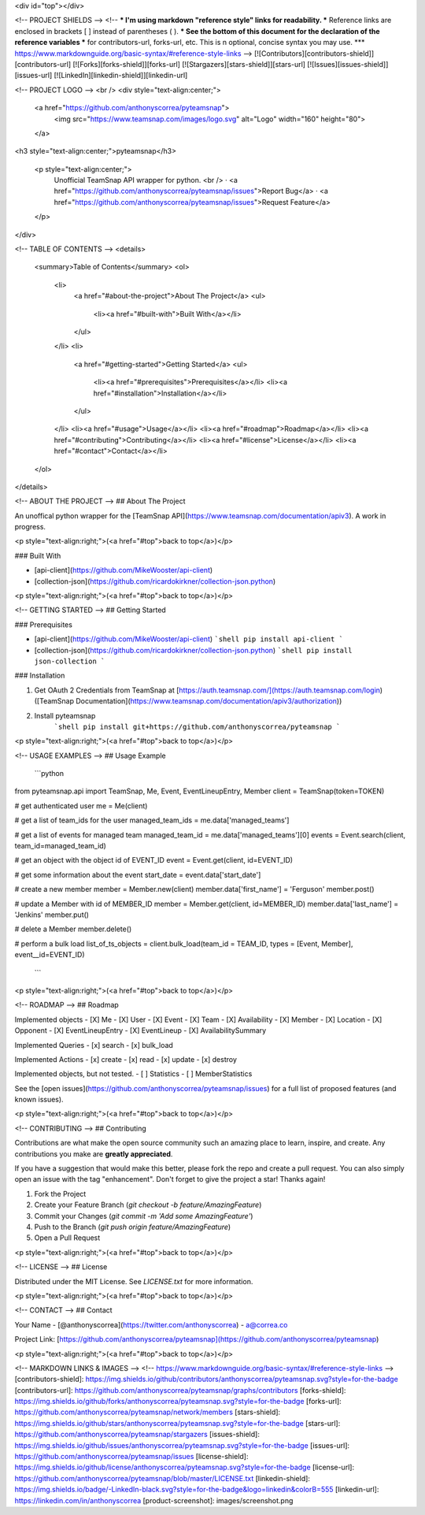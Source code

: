 <div id="top"></div>

<!-- PROJECT SHIELDS -->
<!--
*** I'm using markdown "reference style" links for readability.
*** Reference links are enclosed in brackets [ ] instead of parentheses ( ).
*** See the bottom of this document for the declaration of the reference variables
*** for contributors-url, forks-url, etc. This is n optional, concise syntax you may use.
*** https://www.markdownguide.org/basic-syntax/#reference-style-links
-->
[![Contributors][contributors-shield]][contributors-url]
[![Forks][forks-shield]][forks-url]
[![Stargazers][stars-shield]][stars-url]
[![Issues][issues-shield]][issues-url]
[![LinkedIn][linkedin-shield]][linkedin-url]

<!-- PROJECT LOGO -->
<br />
<div style="text-align:center;">
  <a href="https://github.com/anthonyscorrea/pyteamsnap">
    <img src="https://www.teamsnap.com/images/logo.svg" alt="Logo" width="160" height="80">
  </a>

<h3 style="text-align:center;">pyteamsnap</h3>

  <p style="text-align:center;">
    Unofficial TeamSnap API wrapper for python.
    <br />
    ·
    <a href="https://github.com/anthonyscorrea/pyteamsnap/issues">Report Bug</a>
    ·
    <a href="https://github.com/anthonyscorrea/pyteamsnap/issues">Request Feature</a>
  </p>
</div>



<!-- TABLE OF CONTENTS -->
<details>
  <summary>Table of Contents</summary>
  <ol>
    <li>
      <a href="#about-the-project">About The Project</a>
      <ul>
        <li><a href="#built-with">Built With</a></li>
      </ul>
    </li>
    <li>
      <a href="#getting-started">Getting Started</a>
      <ul>
        <li><a href="#prerequisites">Prerequisites</a></li>
        <li><a href="#installation">Installation</a></li>
      </ul>
    </li>
    <li><a href="#usage">Usage</a></li>
    <li><a href="#roadmap">Roadmap</a></li>
    <li><a href="#contributing">Contributing</a></li>
    <li><a href="#license">License</a></li>
    <li><a href="#contact">Contact</a></li>
  </ol>
</details>



<!-- ABOUT THE PROJECT -->
## About The Project

An unoffical python wrapper for the [TeamSnap API](https://www.teamsnap.com/documentation/apiv3). A work in progress.

<p style="text-align:right;">(<a href="#top">back to top</a>)</p>



### Built With

* [api-client](https://github.com/MikeWooster/api-client)
* [collection-json](https://github.com/ricardokirkner/collection-json.python)

<p style="text-align:right;">(<a href="#top">back to top</a>)</p>



<!-- GETTING STARTED -->
## Getting Started

### Prerequisites

* [api-client](https://github.com/MikeWooster/api-client)
  ```shell
  pip install api-client
  ```
* [collection-json](https://github.com/ricardokirkner/collection-json.python)
  ```shell
  pip install json-collection
  ```

### Installation

1. Get OAuth 2 Credentials from TeamSnap at [https://auth.teamsnap.com/](https://auth.teamsnap.com/login) ([TeamSnap Documentation](https://www.teamsnap.com/documentation/apiv3/authorization))
2. Install pyteamsnap
      ```shell
      pip install git+https://github.com/anthonyscorrea/pyteamsnap
      ```

<p style="text-align:right;">(<a href="#top">back to top</a>)</p>

<!-- USAGE EXAMPLES -->
## Usage Example

  ```python
from pyteamsnap.api import TeamSnap, Me, Event, EventLineupEntry, Member
client = TeamSnap(token=TOKEN)

# get authenticated user
me = Me(client)

# get a list of team_ids for the user
managed_team_ids = me.data['managed_teams']

# get a list of events for managed team
managed_team_id = me.data['managed_teams'][0]
events = Event.search(client, team_id=managed_team_id)

# get an object with the object id of EVENT_ID 
event = Event.get(client, id=EVENT_ID)

# get some information about the event
start_date = event.data['start_date']

# create a new member
member = Member.new(client)
member.data['first_name'] = 'Ferguson'
member.post()

# update a Member with id of MEMBER_ID
member = Member.get(client, id=MEMBER_ID)
member.data['last_name'] = 'Jenkins'
member.put()

# delete a Member
member.delete()

# perform a bulk load
list_of_ts_objects = client.bulk_load(team_id = TEAM_ID, types = [Event, Member], event__id=EVENT_ID)
  ```
  

<p style="text-align:right;">(<a href="#top">back to top</a>)</p>


<!-- ROADMAP -->
## Roadmap

Implemented objects
- [X] Me
- [X] User
- [X] Event
- [X] Team
- [X] Availability
- [X] Member
- [X] Location
- [X] Opponent
- [X] EventLineupEntry
- [X] EventLineup
- [X] AvailabilitySummary

Implemented Queries
- [x] search
- [x] bulk_load

Implemented Actions
- [x] create
- [x] read
- [x] update
- [x] destroy

Implemented objects, but not tested.
- [ ] Statistics
- [ ] MemberStatistics

See the [open issues](https://github.com/anthonyscorrea/pyteamsnap/issues) for a full list of proposed features (and known issues).

<p style="text-align:right;">(<a href="#top">back to top</a>)</p>



<!-- CONTRIBUTING -->
## Contributing

Contributions are what make the open source community such an amazing place to learn, inspire, and create. Any contributions you make are **greatly appreciated**.

If you have a suggestion that would make this better, please fork the repo and create a pull request. You can also simply open an issue with the tag "enhancement".
Don't forget to give the project a star! Thanks again!

1. Fork the Project
2. Create your Feature Branch (`git checkout -b feature/AmazingFeature`)
3. Commit your Changes (`git commit -m 'Add some AmazingFeature'`)
4. Push to the Branch (`git push origin feature/AmazingFeature`)
5. Open a Pull Request

<p style="text-align:right;">(<a href="#top">back to top</a>)</p>



<!-- LICENSE -->
## License

Distributed under the MIT License. See `LICENSE.txt` for more information.

<p style="text-align:right;">(<a href="#top">back to top</a>)</p>



<!-- CONTACT -->
## Contact

Your Name - [@anthonyscorrea](https://twitter.com/anthonyscorrea) - a@correa.co

Project Link: [https://github.com/anthonyscorrea/pyteamsnap](https://github.com/anthonyscorrea/pyteamsnap)

<p style="text-align:right;">(<a href="#top">back to top</a>)</p>



<!-- MARKDOWN LINKS & IMAGES -->
<!-- https://www.markdownguide.org/basic-syntax/#reference-style-links -->
[contributors-shield]: https://img.shields.io/github/contributors/anthonyscorrea/pyteamsnap.svg?style=for-the-badge
[contributors-url]: https://github.com/anthonyscorrea/pyteamsnap/graphs/contributors
[forks-shield]: https://img.shields.io/github/forks/anthonyscorrea/pyteamsnap.svg?style=for-the-badge
[forks-url]: https://github.com/anthonyscorrea/pyteamsnap/network/members
[stars-shield]: https://img.shields.io/github/stars/anthonyscorrea/pyteamsnap.svg?style=for-the-badge
[stars-url]: https://github.com/anthonyscorrea/pyteamsnap/stargazers
[issues-shield]: https://img.shields.io/github/issues/anthonyscorrea/pyteamsnap.svg?style=for-the-badge
[issues-url]: https://github.com/anthonyscorrea/pyteamsnap/issues
[license-shield]: https://img.shields.io/github/license/anthonyscorrea/pyteamsnap.svg?style=for-the-badge
[license-url]: https://github.com/anthonyscorrea/pyteamsnap/blob/master/LICENSE.txt
[linkedin-shield]: https://img.shields.io/badge/-LinkedIn-black.svg?style=for-the-badge&logo=linkedin&colorB=555
[linkedin-url]: https://linkedin.com/in/anthonyscorrea
[product-screenshot]: images/screenshot.png
